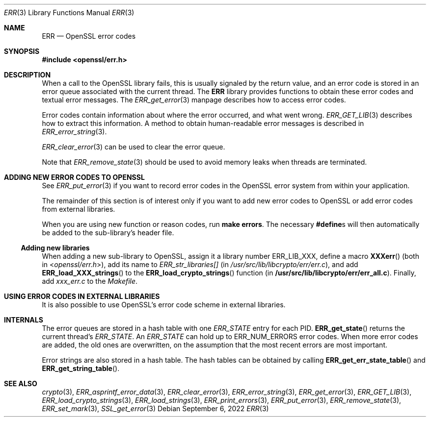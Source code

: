 .\"	$OpenBSD: ERR.3,v 1.10 2022/09/06 10:22:31 kn Exp $
.\"	OpenSSL 186bb907 Apr 13 11:05:13 2015 -0700
.\"
.\" This file was written by Ulf Moeller <ulf@openssl.org> and
.\" Dr. Stephen Henson <steve@openssl.org>.
.\" Copyright (c) 2000, 2015 The OpenSSL Project.  All rights reserved.
.\"
.\" Redistribution and use in source and binary forms, with or without
.\" modification, are permitted provided that the following conditions
.\" are met:
.\"
.\" 1. Redistributions of source code must retain the above copyright
.\"    notice, this list of conditions and the following disclaimer.
.\"
.\" 2. Redistributions in binary form must reproduce the above copyright
.\"    notice, this list of conditions and the following disclaimer in
.\"    the documentation and/or other materials provided with the
.\"    distribution.
.\"
.\" 3. All advertising materials mentioning features or use of this
.\"    software must display the following acknowledgment:
.\"    "This product includes software developed by the OpenSSL Project
.\"    for use in the OpenSSL Toolkit. (http://www.openssl.org/)"
.\"
.\" 4. The names "OpenSSL Toolkit" and "OpenSSL Project" must not be used to
.\"    endorse or promote products derived from this software without
.\"    prior written permission. For written permission, please contact
.\"    openssl-core@openssl.org.
.\"
.\" 5. Products derived from this software may not be called "OpenSSL"
.\"    nor may "OpenSSL" appear in their names without prior written
.\"    permission of the OpenSSL Project.
.\"
.\" 6. Redistributions of any form whatsoever must retain the following
.\"    acknowledgment:
.\"    "This product includes software developed by the OpenSSL Project
.\"    for use in the OpenSSL Toolkit (http://www.openssl.org/)"
.\"
.\" THIS SOFTWARE IS PROVIDED BY THE OpenSSL PROJECT ``AS IS'' AND ANY
.\" EXPRESSED OR IMPLIED WARRANTIES, INCLUDING, BUT NOT LIMITED TO, THE
.\" IMPLIED WARRANTIES OF MERCHANTABILITY AND FITNESS FOR A PARTICULAR
.\" PURPOSE ARE DISCLAIMED.  IN NO EVENT SHALL THE OpenSSL PROJECT OR
.\" ITS CONTRIBUTORS BE LIABLE FOR ANY DIRECT, INDIRECT, INCIDENTAL,
.\" SPECIAL, EXEMPLARY, OR CONSEQUENTIAL DAMAGES (INCLUDING, BUT
.\" NOT LIMITED TO, PROCUREMENT OF SUBSTITUTE GOODS OR SERVICES;
.\" LOSS OF USE, DATA, OR PROFITS; OR BUSINESS INTERRUPTION)
.\" HOWEVER CAUSED AND ON ANY THEORY OF LIABILITY, WHETHER IN CONTRACT,
.\" STRICT LIABILITY, OR TORT (INCLUDING NEGLIGENCE OR OTHERWISE)
.\" ARISING IN ANY WAY OUT OF THE USE OF THIS SOFTWARE, EVEN IF ADVISED
.\" OF THE POSSIBILITY OF SUCH DAMAGE.
.\"
.Dd $Mdocdate: September 6 2022 $
.Dt ERR 3
.Os
.Sh NAME
.Nm ERR
.Nd OpenSSL error codes
.Sh SYNOPSIS
.In openssl/err.h
.Sh DESCRIPTION
When a call to the OpenSSL library fails, this is usually signaled by
the return value, and an error code is stored in an error queue
associated with the current thread.
The
.Nm
library provides functions to obtain these error codes and textual error
messages.
The
.Xr ERR_get_error 3
manpage describes how to access error codes.
.Pp
Error codes contain information about where the error occurred, and what
went wrong.
.Xr ERR_GET_LIB 3
describes how to extract this information.
A method to obtain human-readable error messages is described in
.Xr ERR_error_string 3 .
.Pp
.Xr ERR_clear_error 3
can be used to clear the error queue.
.Pp
Note that
.Xr ERR_remove_state 3
should be used to avoid memory leaks when threads are terminated.
.Sh ADDING NEW ERROR CODES TO OPENSSL
See
.Xr ERR_put_error 3
if you want to record error codes in the OpenSSL error system from
within your application.
.Pp
The remainder of this section is of interest only if you want to add new
error codes to OpenSSL or add error codes from external libraries.
.Pp
When you are using new function or reason codes, run
.Sy make errors .
The necessary
.Sy #define Ns s
will then automatically be added to the sub-library's header file.
.Ss Adding new libraries
When adding a new sub-library to OpenSSL, assign it a library number
.Dv ERR_LIB_XXX ,
define a macro
.Fn XXXerr
(both in
.In openssl/err.h ) ,
add its name to
.Va ERR_str_libraries[]
(in
.Pa /usr/src/lib/libcrypto/err/err.c ) ,
and add
.Fn ERR_load_XXX_strings
to the
.Fn ERR_load_crypto_strings
function (in
.Sy /usr/src/lib/libcrypto/err/err_all.c ) .
Finally, add
.Pa xxx_err.c
to the
.Pa Makefile .
.Sh USING ERROR CODES IN EXTERNAL LIBRARIES
It is also possible to use OpenSSL's error code scheme in external
libraries.
.Sh INTERNALS
The error queues are stored in a hash table with one
.Vt ERR_STATE
entry for each PID.
.Fn ERR_get_state
returns the current thread's
.Vt ERR_STATE .
An
.Vt ERR_STATE
can hold up to
.Dv ERR_NUM_ERRORS
error codes.
When more error codes are added, the old ones are overwritten, on the
assumption that the most recent errors are most important.
.Pp
Error strings are also stored in a hash table.
The hash tables can be obtained by calling
.Fn ERR_get_err_state_table
and
.Fn ERR_get_string_table .
.Sh SEE ALSO
.Xr crypto 3 ,
.Xr ERR_asprintf_error_data 3 ,
.Xr ERR_clear_error 3 ,
.Xr ERR_error_string 3 ,
.Xr ERR_get_error 3 ,
.Xr ERR_GET_LIB 3 ,
.Xr ERR_load_crypto_strings 3 ,
.Xr ERR_load_strings 3 ,
.Xr ERR_print_errors 3 ,
.Xr ERR_put_error 3 ,
.Xr ERR_remove_state 3 ,
.Xr ERR_set_mark 3 ,
.Xr SSL_get_error 3
